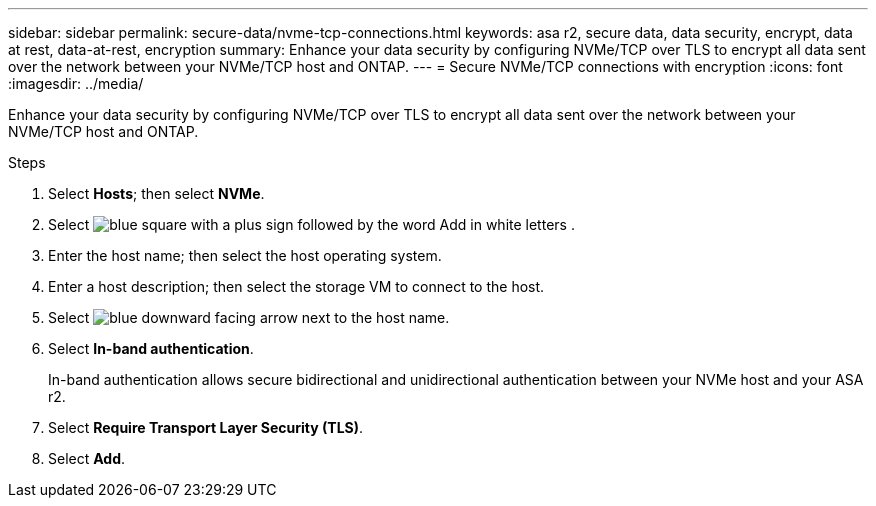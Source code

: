 ---
sidebar: sidebar
permalink: secure-data/nvme-tcp-connections.html
keywords: asa r2, secure data, data security, encrypt, data at rest, data-at-rest, encryption
summary: Enhance your data security by configuring NVMe/TCP over TLS to encrypt all data sent over the network between your NVMe/TCP host and ONTAP.
---
= Secure NVMe/TCP connections with encryption
:icons: font
:imagesdir: ../media/

[.lead]
Enhance your data security by configuring NVMe/TCP over TLS to encrypt all data sent over the network between your NVMe/TCP host and ONTAP.

.Steps

. Select *Hosts*; then select *NVMe*.
. Select image:icon_add_blue_bg.png[blue square with a plus sign followed by the word Add in white letters] .
. Enter the host name; then select the host operating system.
. Enter a host description; then select the storage VM to connect to the host.
. Select image:icon_dropdown_arrow.gif[blue downward facing arrow] next to the host name.
. Select *In-band authentication*.
+
In-band authentication allows secure bidirectional and unidirectional authentication between your NVMe host and your ASA r2.
. Select *Require Transport Layer Security (TLS)*.
. Select *Add*.
